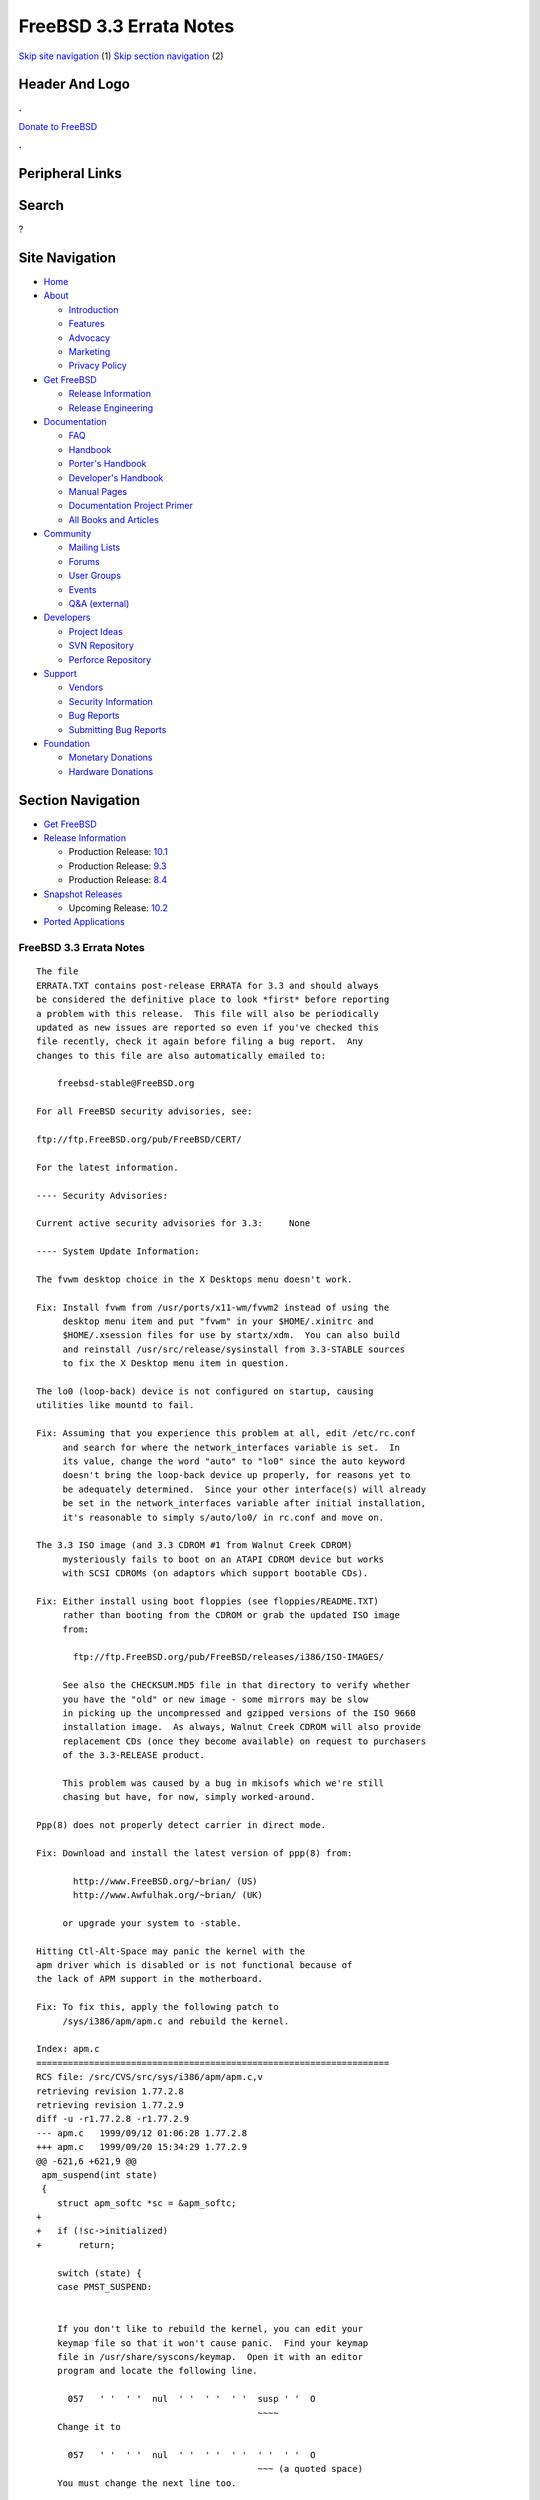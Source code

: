 ========================
FreeBSD 3.3 Errata Notes
========================

.. raw:: html

   <div id="containerwrap">

.. raw:: html

   <div id="container">

`Skip site navigation <#content>`__ (1) `Skip section
navigation <#contentwrap>`__ (2)

.. raw:: html

   <div id="headercontainer">

.. raw:: html

   <div id="header">

Header And Logo
---------------

.. raw:: html

   <div id="headerlogoleft">

|FreeBSD|

.. raw:: html

   </div>

.. raw:: html

   <div id="headerlogoright">

.. raw:: html

   <div class="frontdonateroundbox">

.. raw:: html

   <div class="frontdonatetop">

.. raw:: html

   <div>

**.**

.. raw:: html

   </div>

.. raw:: html

   </div>

.. raw:: html

   <div class="frontdonatecontent">

`Donate to FreeBSD <https://www.FreeBSDFoundation.org/donate/>`__

.. raw:: html

   </div>

.. raw:: html

   <div class="frontdonatebot">

.. raw:: html

   <div>

**.**

.. raw:: html

   </div>

.. raw:: html

   </div>

.. raw:: html

   </div>

Peripheral Links
----------------

.. raw:: html

   <div id="searchnav">

.. raw:: html

   </div>

.. raw:: html

   <div id="search">

Search
------

?

.. raw:: html

   </div>

.. raw:: html

   </div>

.. raw:: html

   </div>

Site Navigation
---------------

.. raw:: html

   <div id="menu">

-  `Home <../../>`__

-  `About <../../about.html>`__

   -  `Introduction <../../projects/newbies.html>`__
   -  `Features <../../features.html>`__
   -  `Advocacy <../../advocacy/>`__
   -  `Marketing <../../marketing/>`__
   -  `Privacy Policy <../../privacy.html>`__

-  `Get FreeBSD <../../where.html>`__

   -  `Release Information <../../releases/>`__
   -  `Release Engineering <../../releng/>`__

-  `Documentation <../../docs.html>`__

   -  `FAQ <../../doc/en_US.ISO8859-1/books/faq/>`__
   -  `Handbook <../../doc/en_US.ISO8859-1/books/handbook/>`__
   -  `Porter's
      Handbook <../../doc/en_US.ISO8859-1/books/porters-handbook>`__
   -  `Developer's
      Handbook <../../doc/en_US.ISO8859-1/books/developers-handbook>`__
   -  `Manual Pages <//www.FreeBSD.org/cgi/man.cgi>`__
   -  `Documentation Project
      Primer <../../doc/en_US.ISO8859-1/books/fdp-primer>`__
   -  `All Books and Articles <../../docs/books.html>`__

-  `Community <../../community.html>`__

   -  `Mailing Lists <../../community/mailinglists.html>`__
   -  `Forums <https://forums.FreeBSD.org>`__
   -  `User Groups <../../usergroups.html>`__
   -  `Events <../../events/events.html>`__
   -  `Q&A
      (external) <http://serverfault.com/questions/tagged/freebsd>`__

-  `Developers <../../projects/index.html>`__

   -  `Project Ideas <https://wiki.FreeBSD.org/IdeasPage>`__
   -  `SVN Repository <https://svnweb.FreeBSD.org>`__
   -  `Perforce Repository <http://p4web.FreeBSD.org>`__

-  `Support <../../support.html>`__

   -  `Vendors <../../commercial/commercial.html>`__
   -  `Security Information <../../security/>`__
   -  `Bug Reports <https://bugs.FreeBSD.org/search/>`__
   -  `Submitting Bug Reports <https://www.FreeBSD.org/support.html>`__

-  `Foundation <https://www.freebsdfoundation.org/>`__

   -  `Monetary Donations <https://www.freebsdfoundation.org/donate/>`__
   -  `Hardware Donations <../../donations/>`__

.. raw:: html

   </div>

.. raw:: html

   </div>

.. raw:: html

   <div id="content">

.. raw:: html

   <div id="sidewrap">

.. raw:: html

   <div id="sidenav">

Section Navigation
------------------

-  `Get FreeBSD <../../where.html>`__
-  `Release Information <../../releases/>`__

   -  Production Release:
      `10.1 <../../releases/10.1R/announce.html>`__
   -  Production Release:
      `9.3 <../../releases/9.3R/announce.html>`__
   -  Production Release:
      `8.4 <../../releases/8.4R/announce.html>`__

-  `Snapshot Releases <../../snapshots/>`__

   -  Upcoming Release:
      `10.2 <../../releases/10.2R/schedule.html>`__

-  `Ported Applications <../../ports/>`__

.. raw:: html

   </div>

.. raw:: html

   </div>

.. raw:: html

   <div id="contentwrap">

FreeBSD 3.3 Errata Notes
========================

::

    The file 
    ERRATA.TXT contains post-release ERRATA for 3.3 and should always
    be considered the definitive place to look *first* before reporting
    a problem with this release.  This file will also be periodically
    updated as new issues are reported so even if you've checked this
    file recently, check it again before filing a bug report.  Any
    changes to this file are also automatically emailed to:

        freebsd-stable@FreeBSD.org

    For all FreeBSD security advisories, see:

    ftp://ftp.FreeBSD.org/pub/FreeBSD/CERT/

    For the latest information.

    ---- Security Advisories:

    Current active security advisories for 3.3:     None

    ---- System Update Information:

    The fvwm desktop choice in the X Desktops menu doesn't work.

    Fix: Install fvwm from /usr/ports/x11-wm/fvwm2 instead of using the
         desktop menu item and put "fvwm" in your $HOME/.xinitrc and
         $HOME/.xsession files for use by startx/xdm.  You can also build
         and reinstall /usr/src/release/sysinstall from 3.3-STABLE sources
         to fix the X Desktop menu item in question.

    The lo0 (loop-back) device is not configured on startup, causing
    utilities like mountd to fail.

    Fix: Assuming that you experience this problem at all, edit /etc/rc.conf
         and search for where the network_interfaces variable is set.  In
         its value, change the word "auto" to "lo0" since the auto keyword
         doesn't bring the loop-back device up properly, for reasons yet to
         be adequately determined.  Since your other interface(s) will already
         be set in the network_interfaces variable after initial installation,
         it's reasonable to simply s/auto/lo0/ in rc.conf and move on.

    The 3.3 ISO image (and 3.3 CDROM #1 from Walnut Creek CDROM)
         mysteriously fails to boot on an ATAPI CDROM device but works
         with SCSI CDROMs (on adaptors which support bootable CDs).

    Fix: Either install using boot floppies (see floppies/README.TXT)
         rather than booting from the CDROM or grab the updated ISO image
         from:

           ftp://ftp.FreeBSD.org/pub/FreeBSD/releases/i386/ISO-IMAGES/

         See also the CHECKSUM.MD5 file in that directory to verify whether
         you have the "old" or new image - some mirrors may be slow
         in picking up the uncompressed and gzipped versions of the ISO 9660
         installation image.  As always, Walnut Creek CDROM will also provide
         replacement CDs (once they become available) on request to purchasers
         of the 3.3-RELEASE product.

         This problem was caused by a bug in mkisofs which we're still
         chasing but have, for now, simply worked-around.

    Ppp(8) does not properly detect carrier in direct mode.

    Fix: Download and install the latest version of ppp(8) from:

           http://www.FreeBSD.org/~brian/ (US)
           http://www.Awfulhak.org/~brian/ (UK)

         or upgrade your system to -stable.

    Hitting Ctl-Alt-Space may panic the kernel with the
    apm driver which is disabled or is not functional because of
    the lack of APM support in the motherboard.

    Fix: To fix this, apply the following patch to
         /sys/i386/apm/apm.c and rebuild the kernel.

    Index: apm.c
    ===================================================================
    RCS file: /src/CVS/src/sys/i386/apm/apm.c,v
    retrieving revision 1.77.2.8
    retrieving revision 1.77.2.9
    diff -u -r1.77.2.8 -r1.77.2.9
    --- apm.c   1999/09/12 01:06:28 1.77.2.8
    +++ apm.c   1999/09/20 15:34:29 1.77.2.9
    @@ -621,6 +621,9 @@
     apm_suspend(int state)
     {
        struct apm_softc *sc = &apm_softc;
    +
    +   if (!sc->initialized)
    +       return;

        switch (state) {
        case PMST_SUSPEND:


        If you don't like to rebuild the kernel, you can edit your
        keymap file so that it won't cause panic.  Find your keymap
        file in /usr/share/syscons/keymap.  Open it with an editor
        program and locate the following line.

          057   ' '  ' '  nul  ' '  ' '  ' '  susp ' '  O
                                              ~~~~
        Change it to

          057   ' '  ' '  nul  ' '  ' '  ' '  ' '  ' '  O
                                              ~~~ (a quoted space)
        You must change the next line too.

          104   slock saver slock saver susp nop  susp nop  O
                                        ~~~~      ~~~~
        Edit this to

          104   slock saver slock saver nop  nop  nop  nop  O

`Release Home <../index.html>`__

.. raw:: html

   </div>

.. raw:: html

   </div>

.. raw:: html

   <div id="footer">

`Site Map <../../search/index-site.html>`__ \| `Legal
Notices <../../copyright/>`__ \| ? 1995–2015 The FreeBSD Project. All
rights reserved.

.. raw:: html

   </div>

.. raw:: html

   </div>

.. raw:: html

   </div>

.. |FreeBSD| image:: ../../layout/images/logo-red.png
   :target: ../..
